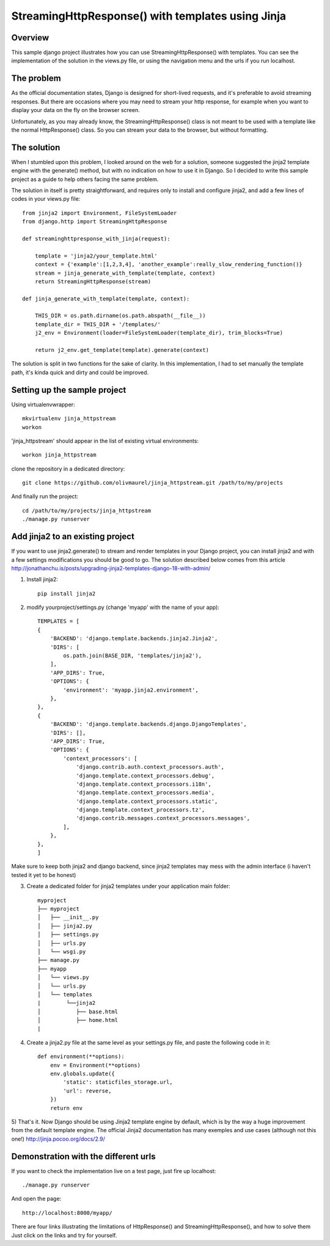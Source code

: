 StreamingHttpResponse() with templates using Jinja
==================================================


Overview
--------

This sample django project illustrates how you can use StreamingHttpResponse() with templates.
You can see the implementation of the solution in the views.py file, or using the navigation menu and the urls if you run localhost.


The problem
-----------
As the official documentation states, Django is designed for short-lived requests, and it's preferable to avoid streaming responses.
But there are occasions where you may need to stream your http response, for example when you want to display your data on the fly on the browser screen.

Unfortunately, as you may already know, the StreamingHttpResponse() class is not meant to be used with a template like the normal HttpResponse() class.
So you can stream your data to the browser, but without formatting. 


The solution
------------
When I stumbled upon this problem, I looked around on the web for a solution, someone suggested the jinja2 template engine with the generate() method,
but with no indication on how to use it in Django. So I decided to write this sample project as a guide to help others facing the same problem.

The solution in itself is pretty straightforward, and requires only to install and configure jinja2, and add a few lines of codes in your views.py file::

    from jinja2 import Environment, FileSystemLoader
    from django.http import StreamingHttpResponse

    def streaminghttpresponse_with_jinja(request):

        template = 'jinja2/your_template.html'
        context = {'example':[1,2,3,4], 'another_example':really_slow_rendering_function()}
        stream = jinja_generate_with_template(template, context)
        return StreamingHttpResponse(stream)

    def jinja_generate_with_template(template, context):

        THIS_DIR = os.path.dirname(os.path.abspath(__file__))
        template_dir = THIS_DIR + '/templates/'
        j2_env = Environment(loader=FileSystemLoader(template_dir), trim_blocks=True)

        return j2_env.get_template(template).generate(context)

The solution is split in two functions for the sake of clarity.
In this implementation, I had to set manually the template path, it's kinda quick and dirty and could be improved.


Setting up the sample project
-----------------------------

Using virtualenvwrapper::

    mkvirtualenv jinja_httpstream
    workon

'jinja_httpstream' should appear in the list of existing virtual environments::

    workon jinja_httpstream

clone the repository in a dedicated directory::

    git clone https://github.com/olivmaurel/jinja_httpstream.git /path/to/my/projects

And finally run the project::

    cd /path/to/my/projects/jinja_httpstream
    ./manage.py runserver

Add jinja2 to an existing project
---------------------------------
If you want to use jinja2.generate() to stream and render templates in your Django project,
you can install jinja2 and with a few settings modifications you should be good to go.
The solution described below comes from this article http://jonathanchu.is/posts/upgrading-jinja2-templates-django-18-with-admin/

1) Install jinja2::

    pip install jinja2

2) modify yourproject/settings.py (change 'myapp' with the name of your app)::

    TEMPLATES = [
    {
        'BACKEND': 'django.template.backends.jinja2.Jinja2',
        'DIRS': [
            os.path.join(BASE_DIR, 'templates/jinja2'),
        ],
        'APP_DIRS': True,
        'OPTIONS': {
            'environment': 'myapp.jinja2.environment',
        },
    },
    {
        'BACKEND': 'django.template.backends.django.DjangoTemplates',
        'DIRS': [],
        'APP_DIRS': True,
        'OPTIONS': {
            'context_processors': [
                'django.contrib.auth.context_processors.auth',
                'django.template.context_processors.debug',
                'django.template.context_processors.i18n',
                'django.template.context_processors.media',
                'django.template.context_processors.static',
                'django.template.context_processors.tz',
                'django.contrib.messages.context_processors.messages',
            ],
        },
    },
    ]
Make sure to keep both jinja2 and django backend, since jinja2 templates may mess with the admin interface (i haven't tested it yet to be honest)

3) Create a dedicated folder for jinja2 templates under your application main folder::

    myproject
    ├── myproject
    │   ├── __init__.py
    │   ├── jinja2.py
    │   ├── settings.py
    │   ├── urls.py
    │   └── wsgi.py
    ├── manage.py
    ├── myapp
    │   └── views.py
    │   └── urls.py
    │   └── templates
    |        └──jinja2
    │           ├── base.html
    │           ├── home.html
    |

4) Create a jinja2.py file at the same level as your settings.py file, and paste the following code in it::

    def environment(**options):
        env = Environment(**options)
        env.globals.update({
            'static': staticfiles_storage.url,
            'url': reverse,
        })
        return env

5) That's it. Now Django should be using Jinja2 template engine by default, which is by the way a huge improvement from the default template engine.
The official Jinja2 documentation has many exemples and use cases (although not this one!) http://jinja.pocoo.org/docs/2.9/

Demonstration with the different urls
-------------------------------------

If you want to check the implementation live on a test page, just fire up localhost::

    ./manage.py runserver

And open the page::

    http://localhost:8000/myapp/

There are four links illustrating the limitations of HttpResponse() and StreamingHttpResponse(), and how to solve them
Just click on the links and try for yourself.

